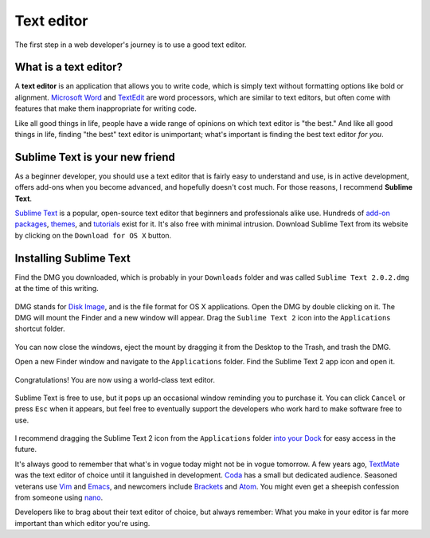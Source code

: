 .. _`Text editor`:

Text editor
===========

The first step in a web developer's journey is to use a good text editor.

What is a text editor?
----------------------

A **text editor** is an application that allows you to write code, which is simply text without formatting options like bold or alignment. `Microsoft Word <https://en.wikipedia.org/wiki/Microsoft_Word>`_ and `TextEdit <https://en.wikipedia.org/wiki/TextEdit>`_ are word processors, which are similar to text editors, but often come with features that make them inappropriate for writing code.

Like all good things in life, people have a wide range of opinions on which text editor is "the best." And like all good things in life, finding "the best" text editor is unimportant; what's important is finding the best text editor *for you*.

Sublime Text is your new friend
-------------------------------

As a beginner developer, you should use a text editor that is fairly easy to understand and use, is in active development, offers add-ons when you become advanced, and hopefully doesn't cost much. For those reasons, I recommend **Sublime Text**.

`Sublime Text <http://www.sublimetext.com/>`_ is a popular, open-source text editor that beginners and professionals alike use. Hundreds of `add-on packages <https://packagecontrol.io/>`_, `themes <https://packagecontrol.io/browse/labels/theme>`_, and `tutorials <http://code.tutsplus.com/categories/sublime-text>`_ exist for it. It's also free with minimal intrusion. Download Sublime Text from its website by clicking on the ``Download for OS X`` button.

.. figure:: _static/text_edtior-website.png
   :target: http://www.sublimetext.com/
   :alt: Sublime Text website

Installing Sublime Text
-----------------------

Find the DMG you downloaded, which is probably in your ``Downloads`` folder and was called ``Sublime Text 2.0.2.dmg`` at the time of this writing. 

.. figure:: _static/text_editor-downloads.png
   :alt: Downloads folder

DMG stands for `Disk Image <https://en.wikipedia.org/wiki/Apple_Disk_Image>`_, and is the file format for OS X applications. Open the DMG by double clicking on it. The DMG will mount the Finder and a new window will appear. Drag the ``Sublime Text 2`` icon into the ``Applications`` shortcut folder.

.. figure:: _static/text_editor-mount.png
   :alt: Sublime Text mount window

You can now close the windows, eject the mount by dragging it from the Desktop to the Trash, and trash the DMG.

Open a new Finder window and navigate to the ``Applications`` folder. Find the Sublime Text 2 app icon and open it.

.. figure:: _static/text_editor-applications.png
   :alt: Applications window

Congratulations! You are now using a world-class text editor.

.. figure:: _static/text_editor-sublime_text.png
   :alt: Sublime Text window

Sublime Text is free to use, but it pops up an occasional window reminding you to purchase it. You can click ``Cancel`` or press ``Esc`` when it appears, but feel free to eventually support the developers who work hard to make software free to use.

.. figure:: _static/text_editor-purchase.png
   :alt: Sublime Text purchase

I recommend dragging the Sublime Text 2 icon from the ``Applications`` folder `into your Dock <http://support.apple.com/kb/PH18815>`_ for easy access in the future.

It's always good to remember that what's in vogue today might not be in vogue tomorrow. A few years ago, `TextMate <http://macromates.com/>`_ was the text editor of choice until it languished in development. `Coda <https://panic.com/coda/>`_ has a small but dedicated audience. Seasoned veterans use `Vim <https://en.wikipedia.org/wiki/Vim_(text_editor)>`_ and `Emacs <https://en.wikipedia.org/wiki/Emacs>`_, and newcomers include `Brackets <http://brackets.io/>`_ and `Atom <https://atom.io/>`_. You might even get a sheepish confession from someone using `nano <https://en.wikipedia.org/wiki/GNU_nano>`_.

Developers like to brag about their text editor of choice, but always remember: What you make in your editor is far more important than which editor you're using.
